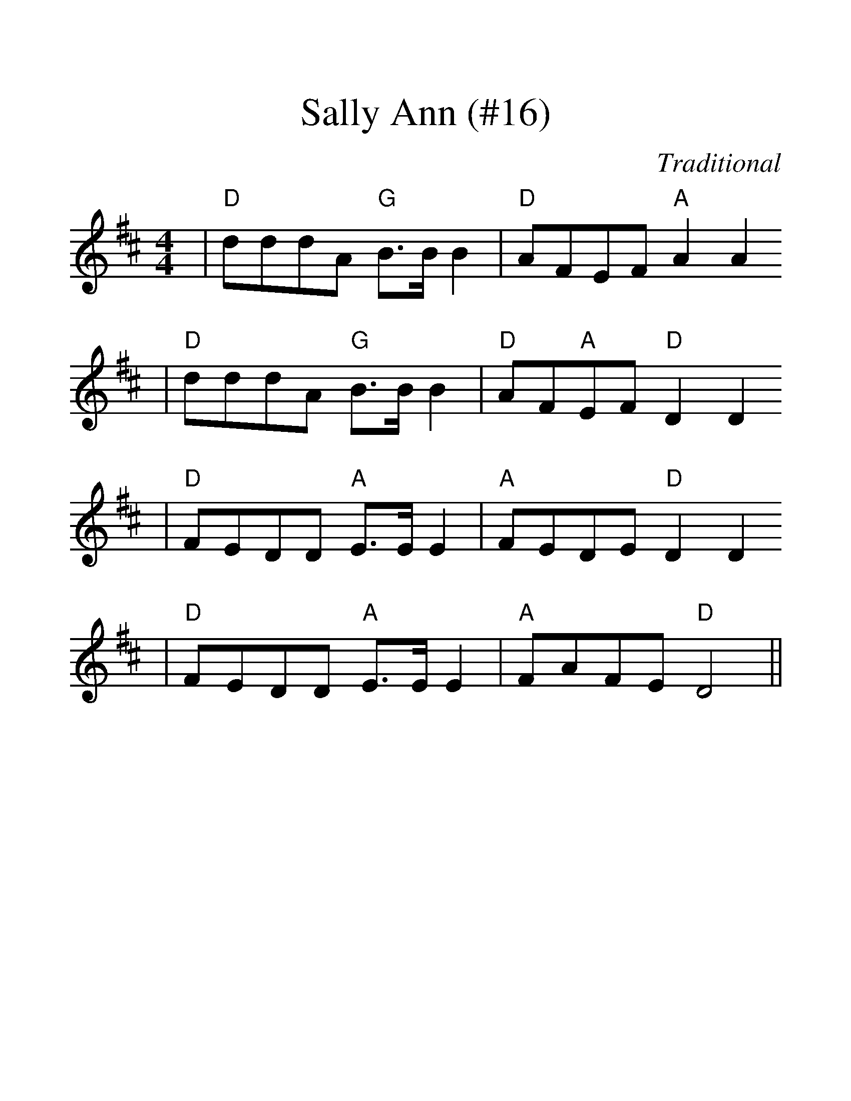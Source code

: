 %%scale 1.4
X:1
T:Sally Ann (#16)
C:Traditional
S:Approximated from Mark O'Connor version by S.C.
S:Arrangement; Steve Smith
M:4/4
L:1/8
K:D
|"D"dddA "G"B3/2B/2 B2|"D"AFEF "A"A2 A2
|"D"dddA "G"B3/2B/2 B2|"D"AF"A"EF "D"D2 D2
|"D"FEDD "A"E3/2E/2 E2|"A"FEDE "D"D2 D2
|"D"FEDD "A"E3/2E/2 E2|"A"FAFE "D"D4||
